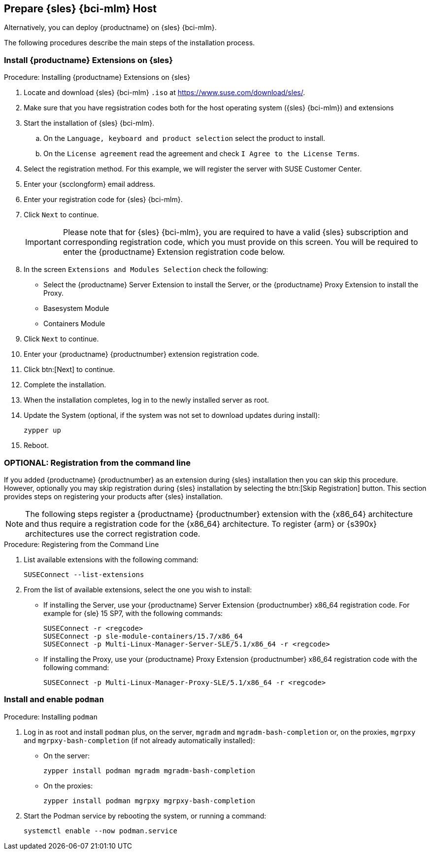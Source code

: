 == Prepare {sles} {bci-mlm} Host

Alternatively, you can deploy {productname} on {sles} {bci-mlm}.


The following procedures describe the main steps of the installation process.

=== Install {productname} Extensions on {sles}

.Procedure: Installing {productname} Extensions on {sles}
. Locate and download {sles} {bci-mlm} [literal]``.iso`` at https://www.suse.com/download/sles/.
. Make sure that you have regsistration codes both for the host operating system ({sles} {bci-mlm}) and extensions
. Start the installation of {sles} {bci-mlm}.
  .. On the [literal]``Language, keyboard and product selection`` select the product to install.
  .. On the [literal]``License agreement`` read the agreement and check [guimenu]``I Agree to the License Terms``.
. Select the registration method. For this example, we will register the server with SUSE Customer Center.
. Enter your {scclongform} email address.
. Enter your registration code for {sles} {bci-mlm}.
. Click [systemitem]``Next`` to continue.
+

[IMPORTANT]
====
Please note that for {sles} {bci-mlm}, you are required to have a valid {sles} subscription and corresponding registration code, which you must provide on this screen.
You will be required to enter the {productname} Extension registration code below.
====
. In the screen [literal]``Extensions and Modules Selection`` check the following:
+

  * Select the {productname} Server Extension to install the Server, or the {productname} Proxy Extension to install the Proxy.
  * Basesystem Module
  * Containers Module

. Click [systemitem]``Next`` to continue.
. Enter your {productname} {productnumber} extension registration code.
. Click btn:[Next] to continue.
. Complete the installation.
. When the installation completes, log in to the newly installed server as root.
. Update the System (optional, if the system was not set to download updates during install):

+

[source,shell]
----
zypper up
----

. Reboot.



=== OPTIONAL: Registration from the command line

If you added {productname} {productnumber} as an extension during {sles} installation then you can skip this procedure.
However, optionally you may skip registration during {sles} installation by selecting the btn:[Skip Registration] button.
This section provides steps on registering your products after {sles} installation.

[NOTE]
====
The following steps register a {productname} {productnumber} extension with the {x86_64} architecture and thus require a registration code for the {x86_64} architecture.
To register {arm} or {s390x} architectures use the correct registration code.
====

.Procedure: Registering from the Command Line

. List available extensions with the following command:

+

[source,shell]
----
SUSEConnect --list-extensions
----

. From the list of available extensions, select the one you wish to install:

+

--

* If installing the Server, use your {productname} Server Extension {productnumber} x86_64 registration code.
For example for {sle} 15 SP7, with the following commands:

+

[source,shell]
----
SUSEConnect -r <regcode>
SUSEConnect -p sle-module-containers/15.7/x86_64
SUSEConnect -p Multi-Linux-Manager-Server-SLE/5.1/x86_64 -r <regcode>
----

* If installing the Proxy, use your {productname} Proxy Extension {productnumber} x86_64 registration code with the following command:

+

----
SUSEConnect -p Multi-Linux-Manager-Proxy-SLE/5.1/x86_64 -r <regcode>
----

--



=== Install and enable [package]``podman``

.Procedure: Installing [package]``podman``

. Log in as root and install [package]``podman`` plus, on the server, [package]``mgradm`` and [package]``mgradm-bash-completion`` or, on the proxies, [package]``mgrpxy`` and [package]``mgrpxy-bash-completion`` (if not already automatically installed):

+

--

* On the server:

+

[source,shell]
----
zypper install podman mgradm mgradm-bash-completion
----

* On the proxies:

+

[source,shell]
----
zypper install podman mgrpxy mgrpxy-bash-completion
----

--

. Start the Podman service by rebooting the system, or running a command:

+

[source, shell]
----
systemctl enable --now podman.service
----
